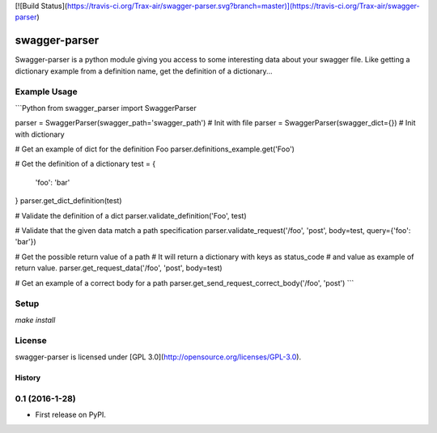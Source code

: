 [![Build Status](https://travis-ci.org/Trax-air/swagger-parser.svg?branch=master)](https://travis-ci.org/Trax-air/swagger-parser)

swagger-parser
==============

Swagger-parser is a python module giving you access to some interesting data about your swagger file. Like getting a dictionary example from a definition name, get the definition of a dictionary...

Example Usage
-------------

```Python
from swagger_parser import SwaggerParser

parser = SwaggerParser(swagger_path='swagger_path')  # Init with file
parser = SwaggerParser(swagger_dict={})  # Init with dictionary

# Get an example of dict for the definition Foo
parser.definitions_example.get('Foo')

# Get the definition of a dictionary
test = {
  'foo': 'bar'
}
parser.get_dict_definition(test)

# Validate the definition of a dict
parser.validate_definition('Foo', test)

# Validate that the given data match a path specification
parser.validate_request('/foo', 'post', body=test, query={'foo': 'bar'})

# Get the possible return value of a path
# It will return a dictionary with keys as status_code
# and value as example of return value.
parser.get_request_data('/foo', 'post', body=test)

# Get an example of a correct body for a path
parser.get_send_request_correct_body('/foo', 'post')
```

Setup
-----

`make install`

License
-------

swagger-parser is licensed under [GPL 3.0](http://opensource.org/licenses/GPL-3.0).


=======
History
=======

0.1 (2016-1-28)
------------------

* First release on PyPI.


